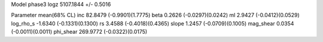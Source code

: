 Model phase3
logz            5107.1844 +/- 0.5016

Parameter            mean(68% CL)
inc                  82.8479 (-0.9901)(1.7775)
beta                 0.2626 (-0.0297)(0.0242)
ml                   2.9427 (-0.0412)(0.0529)
log_rho_s            -1.6340 (-0.1331)(0.1300)
rs                   3.4588 (-0.4018)(0.4365)
slope                1.2457 (-0.0709)(0.1005)
mag_shear            0.0354 (-0.0011)(0.0011)
phi_shear            269.9772 (-0.0322)(0.0175)
